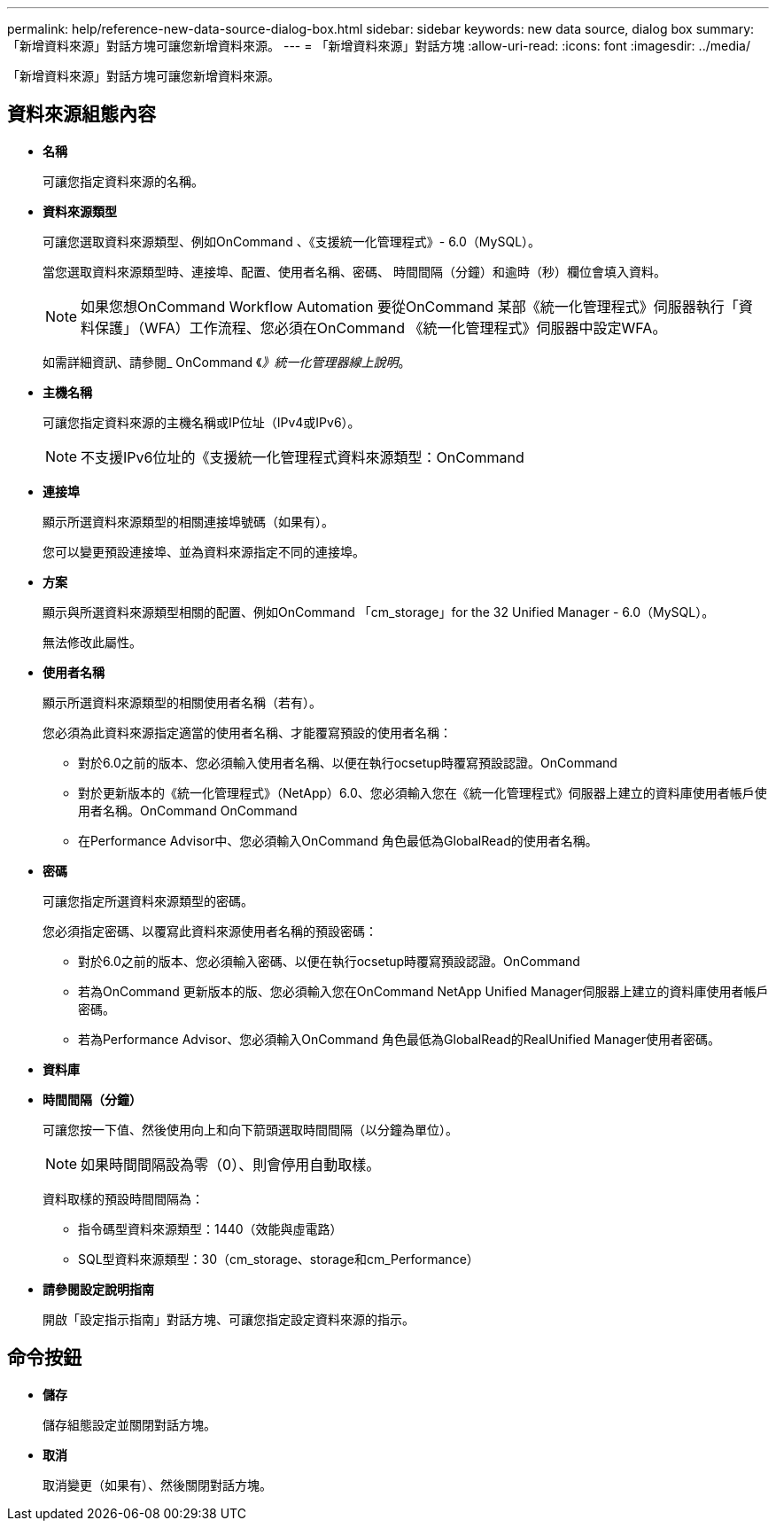 ---
permalink: help/reference-new-data-source-dialog-box.html 
sidebar: sidebar 
keywords: new data source, dialog box 
summary: 「新增資料來源」對話方塊可讓您新增資料來源。 
---
= 「新增資料來源」對話方塊
:allow-uri-read: 
:icons: font
:imagesdir: ../media/


[role="lead"]
「新增資料來源」對話方塊可讓您新增資料來源。



== 資料來源組態內容

* *名稱*
+
可讓您指定資料來源的名稱。

* *資料來源類型*
+
可讓您選取資料來源類型、例如OnCommand 、《支援統一化管理程式》- 6.0（MySQL）。

+
當您選取資料來源類型時、連接埠、配置、使用者名稱、密碼、 時間間隔（分鐘）和逾時（秒）欄位會填入資料。

+

NOTE: 如果您想OnCommand Workflow Automation 要從OnCommand 某部《統一化管理程式》伺服器執行「資料保護」（WFA）工作流程、您必須在OnCommand 《統一化管理程式》伺服器中設定WFA。

+
如需詳細資訊、請參閱_ OnCommand 《_》統一化管理器線上說明_。

* *主機名稱*
+
可讓您指定資料來源的主機名稱或IP位址（IPv4或IPv6）。

+

NOTE: 不支援IPv6位址的《支援統一化管理程式資料來源類型：OnCommand

* *連接埠*
+
顯示所選資料來源類型的相關連接埠號碼（如果有）。

+
您可以變更預設連接埠、並為資料來源指定不同的連接埠。

* *方案*
+
顯示與所選資料來源類型相關的配置、例如OnCommand 「cm_storage」for the 32 Unified Manager - 6.0（MySQL）。

+
無法修改此屬性。

* *使用者名稱*
+
顯示所選資料來源類型的相關使用者名稱（若有）。

+
您必須為此資料來源指定適當的使用者名稱、才能覆寫預設的使用者名稱：

+
** 對於6.0之前的版本、您必須輸入使用者名稱、以便在執行ocsetup時覆寫預設認證。OnCommand
** 對於更新版本的《統一化管理程式》（NetApp）6.0、您必須輸入您在《統一化管理程式》伺服器上建立的資料庫使用者帳戶使用者名稱。OnCommand OnCommand
** 在Performance Advisor中、您必須輸入OnCommand 角色最低為GlobalRead的使用者名稱。


* *密碼*
+
可讓您指定所選資料來源類型的密碼。

+
您必須指定密碼、以覆寫此資料來源使用者名稱的預設密碼：

+
** 對於6.0之前的版本、您必須輸入密碼、以便在執行ocsetup時覆寫預設認證。OnCommand
** 若為OnCommand 更新版本的版、您必須輸入您在OnCommand NetApp Unified Manager伺服器上建立的資料庫使用者帳戶密碼。
** 若為Performance Advisor、您必須輸入OnCommand 角色最低為GlobalRead的RealUnified Manager使用者密碼。


* *資料庫*
* *時間間隔（分鐘）*
+
可讓您按一下值、然後使用向上和向下箭頭選取時間間隔（以分鐘為單位）。

+

NOTE: 如果時間間隔設為零（0）、則會停用自動取樣。

+
資料取樣的預設時間間隔為：

+
** 指令碼型資料來源類型：1440（效能與虛電路）
** SQL型資料來源類型：30（cm_storage、storage和cm_Performance）


* *請參閱設定說明指南*
+
開啟「設定指示指南」對話方塊、可讓您指定設定資料來源的指示。





== 命令按鈕

* *儲存*
+
儲存組態設定並關閉對話方塊。

* *取消*
+
取消變更（如果有）、然後關閉對話方塊。



